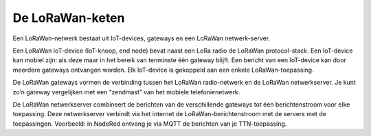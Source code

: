 De LoRaWan-keten
----------------

.. figure:: LoRaWan-keten.png
    :width: 600px
    :align: center

Een LoRaWan-netwerk bestaat uit IoT-devices, gateways en een LoRaWan netwerk-server.

Een LoRaWan IoT-device (IoT-knoop, end node) bevat naast een LoRa radio de LoRaWan protocol-stack.
Een IoT-device kan mobiel zijn: als deze maar in het bereik van tenminste één gateway blijft.
Een bericht van een IoT-device kan door meerdere gateways ontvangen worden.
Elk IoT-device is gekoppeld aan een enkele LoRaWan-toepassing.

De LoRaWan gateways vormen de verbinding tussen het LoRaWan radio-netwerk en de LoRaWan netwerkserver.
Je kunt zo’n gateway vergelijken met een “zendmast” van het mobiele telefonienetwerk.

De LoRaWan netwerkserver combineert de berichten van de verschillende gateways tot
één berichtenstroom voor elke toepassing.
Deze netwerkserver verbindt via het internet de LoRaWan-berichtenstroom met de servers met de toepassingen.
Voorbeeld: in NodeRed ontvang je via MQTT de berichten van  je TTN-toepassing.
